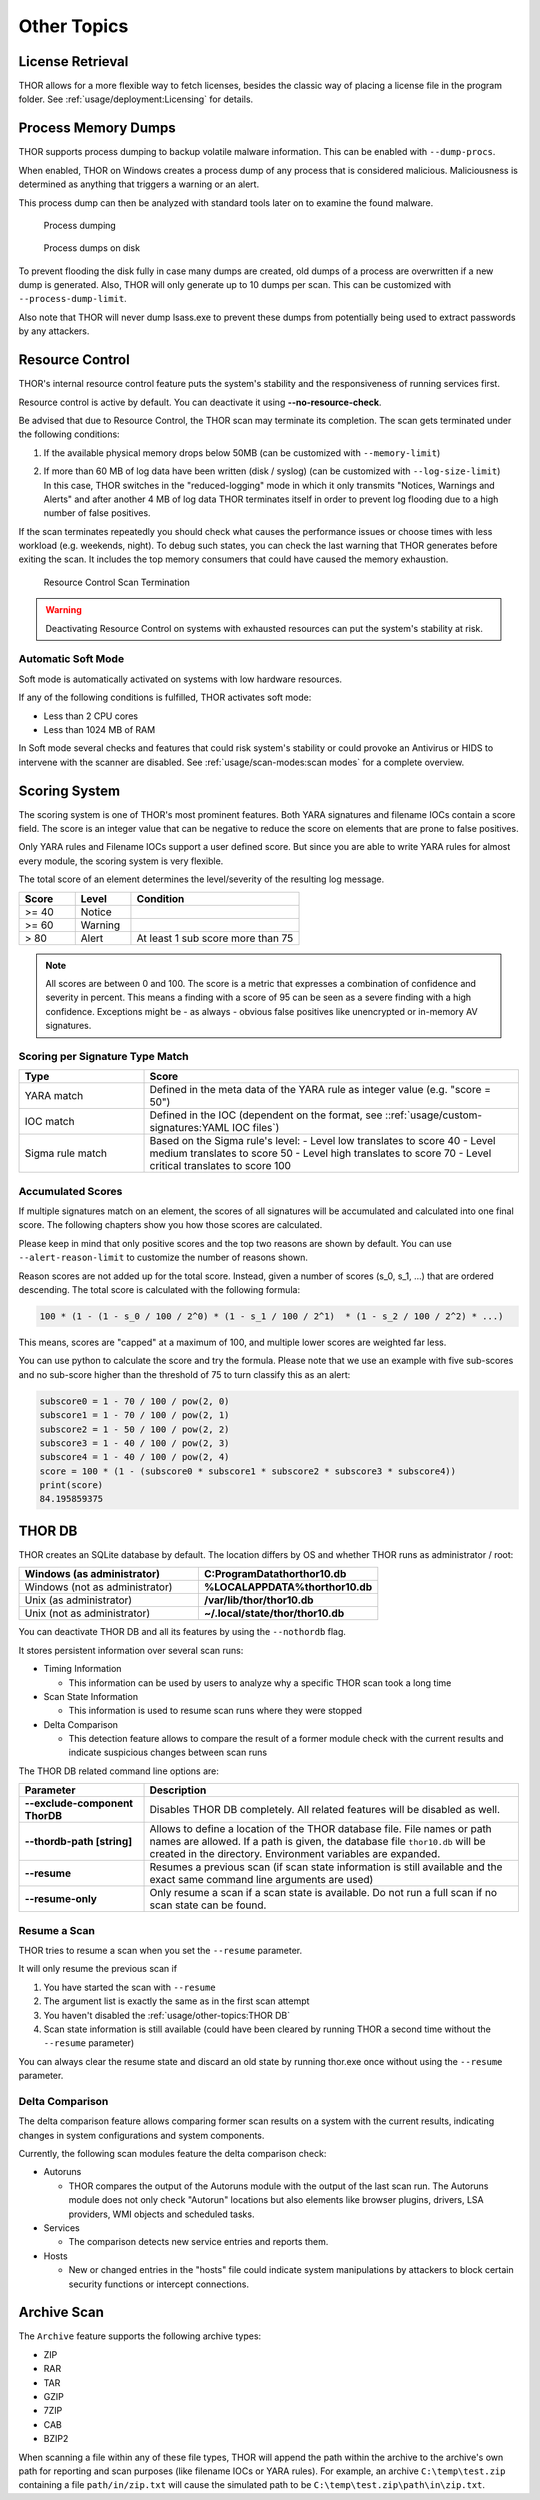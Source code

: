 
Other Topics 
============

License Retrieval
-----------------

THOR allows for a more flexible way to fetch licenses,
besides the classic way of placing a license file in
the program folder. See :ref:`usage/deployment:Licensing` for details.

Process Memory Dumps
--------------------

THOR supports process dumping to backup volatile
malware information. This can be enabled with ``--dump-procs``.

When enabled, THOR on Windows creates a process dump of any process that is considered
malicious. Maliciousness is determined as anything that triggers a
warning or an alert.

This process dump can then be analyzed with standard tools later on to
examine the found malware.

.. figure:: ../images/image23.png
   :alt: Process dumping

   Process dumping

.. figure:: ../images/image24.png
   :alt: Process dumps on disk

   Process dumps on disk

To prevent flooding the disk fully in case many dumps are created, old
dumps of a process are overwritten if a new dump is generated. Also,
THOR will only generate up to 10 dumps per scan. This can be customized
with ``--process-dump-limit``.

Also note that THOR will never dump lsass.exe to prevent these dumps
from potentially being used to extract passwords by any attackers.

Resource Control
----------------

THOR's internal resource control feature puts the system's stability and
the responsiveness of running services first.

Resource control is active by default. You can deactivate it using
**--no-resource-check**.

Be advised that due to Resource Control, the THOR scan may terminate its
completion. The scan gets terminated under the following conditions:

1. If the available physical memory drops below 50MB (can be customized with ``--memory-limit``)

2. | If more than 60 MB of log data have been written (disk / syslog) (can be customized with ``--log-size-limit``)
   | In this case, THOR switches in the "reduced-logging" mode in which it only transmits "Notices, Warnings and Alerts" and after another 4 MB of log data THOR terminates itself in order to prevent log flooding due to a high number of false positives.

If the scan terminates repeatedly you should check what causes the
performance issues or choose times with less workload (e.g. weekends,
night). To debug such states, you can check the last warning that THOR
generates before exiting the scan. It includes the top memory consumers
that could have caused the memory exhaustion.

.. figure:: ../images/image25.png
   :alt: Resource Control Scan Termination

   Resource Control Scan Termination

.. warning:: 
  Deactivating Resource Control on systems with exhausted
  resources can put the system's stability at risk.

Automatic Soft Mode
^^^^^^^^^^^^^^^^^^^

Soft mode is automatically activated on systems with low hardware
resources.

If any of the following conditions is fulfilled, THOR activates soft mode:

* Less than 2 CPU cores
* Less than 1024 MB of RAM

In Soft mode several checks and features that could risk system's
stability or could provoke an Antivirus or HIDS to intervene with the
scanner are disabled. See :ref:`usage/scan-modes:scan modes` for a complete
overview.


Scoring System
--------------

The scoring system is one of THOR's most prominent features. Both YARA
signatures and filename IOCs contain a score field. The score is an
integer value that can be negative to reduce the score on elements that
are prone to false positives.

Only YARA rules and Filename IOCs support a user defined score. But
since you are able to write YARA rules for almost every module, the
scoring system is very flexible.

The total score of an element determines the level/severity of the
resulting log message.

.. list-table::
  :header-rows: 1
  :widths: 20, 20, 60

  * - Score
    - Level
    - Condition
  * - >= 40
    - Notice
    - 
  * - >= 60
    - Warning
    - 
  * - > 80
    - Alert
    - At least 1 sub score more than 75

.. note::
  All scores are between 0 and 100. The score is a metric that expresses
  a combination of confidence and severity in percent. This means a
  finding with a score of 95 can be seen as a severe finding with a
  high confidence. Exceptions might be - as always - obvious false
  positives like unencrypted or in-memory AV signatures.

Scoring per Signature Type Match
^^^^^^^^^^^^^^^^^^^^^^^^^^^^^^^^

.. list-table::
  :header-rows: 1
  :widths: 25, 75

  * - Type
    - Score
  * - YARA match
    - Defined in the meta data of the YARA rule as integer value (e.g. "score = 50")
  * - IOC match
    - Defined in the IOC (dependent on the format, see ::ref:`usage/custom-signatures:YAML IOC files`)
  * - Sigma rule match
    - Based on the Sigma rule's level:
      - Level low translates to score 40
      - Level medium translates to score 50
      - Level high translates to score 70
      - Level critical translates to score 100

Accumulated Scores
^^^^^^^^^^^^^^^^^^

If multiple signatures match on an element, the scores of all signatures
will be accumulated and calculated into one final score.
The following chapters show you how those scores are calculated.

Please keep in mind that only positive scores and the top two reasons are
shown by default. You can use ``--alert-reason-limit`` to customize the number of
reasons shown.

Reason scores are not added up for the total score. Instead, given a number
of scores (s_0, s_1, ...) that are ordered descending. The total score is
calculated with the following formula:

.. code-block :: none

   100 * (1 - (1 - s_0 / 100 / 2^0) * (1 - s_1 / 100 / 2^1)  * (1 - s_2 / 100 / 2^2) * ...)

This means, scores are "capped" at a maximum of 100, and multiple lower
scores are weighted far less.

You can use python to calculate the score and try the formula. Please note
that we use an example with five sub-scores and no sub-score higher than the
threshold of 75 to turn classify this as an alert:

.. code-block:: python

   subscore0 = 1 - 70 / 100 / pow(2, 0)
   subscore1 = 1 - 70 / 100 / pow(2, 1)
   subscore2 = 1 - 50 / 100 / pow(2, 2)
   subscore3 = 1 - 40 / 100 / pow(2, 3)
   subscore4 = 1 - 40 / 100 / pow(2, 4)
   score = 100 * (1 - (subscore0 * subscore1 * subscore2 * subscore3 * subscore4))
   print(score)
   84.195859375

THOR DB
-------

THOR creates an SQLite database by default.
The location differs by OS and whether THOR runs as administrator / root:

.. list-table::
   :header-rows: 1
   :widths: 50, 50

   * - Windows (as administrator)
     - **C:\ProgramData\thor\thor10.db**
   * - Windows (not as administrator)
     - **%LOCALAPPDATA%\thor\thor10.db**
   * - Unix (as administrator)
     - **/var/lib/thor/thor10.db**
   * - Unix (not as administrator)
     - **~/.local/state/thor/thor10.db**

You can deactivate THOR DB and all its features by using the ``--nothordb`` flag.

It stores persistent information over several scan runs:

* Timing Information

  * This information can be used by users to analyze why a specific THOR scan took a long time

* Scan State Information

  * This information is used to resume scan runs where they were stopped

* Delta Comparison

  * This detection feature allows to compare the result of a former module
    check with the current results and indicate suspicious changes between scan runs

The THOR DB related command line options are:

.. list-table::
   :header-rows: 1
   :widths: 25, 75

   * - Parameter
     - Description
   * - **--exclude-component ThorDB**
     - Disables THOR DB completely. All related features will be disabled as well.
   * - **--thordb-path [string]**
     - Allows to define a location of the THOR database file. File names or path names are allowed. If a path is given, the database file ``thor10.db`` will be created in the directory. Environment variables are expanded.
   * - **--resume**
     - Resumes a previous scan (if scan state information is still available and the exact same command line arguments are used)
   * - **--resume-only**
     - Only resume a scan if a scan state is available. Do not run a full scan if no scan state can be found.

Resume a Scan
^^^^^^^^^^^^^

THOR tries to resume a scan when you set the ``--resume`` parameter.

It will only resume the previous scan if

1. You have started the scan with ``--resume``

2. The argument list is exactly the same as in the first scan attempt

3. You haven't disabled the :ref:`usage/other-topics:THOR DB`

4. Scan state information is still available (could have been cleared by
   running THOR a second time without the ``--resume`` parameter)

You can always clear the resume state and discard an old state by
running thor.exe once without using the ``--resume`` parameter.

Delta Comparison
^^^^^^^^^^^^^^^^

The delta comparison feature allows comparing former scan results on a
system with the current results, indicating changes in system
configurations and system components.

Currently, the following scan modules feature the delta comparison
check:

* Autoruns

  * THOR compares the output of the Autoruns module with the output of
    the last scan run. The Autoruns module does not only check "Autorun"
    locations but also elements like browser plugins, drivers, LSA
    providers, WMI objects and scheduled tasks.

* Services
  
  * The comparison detects new service entries and reports them.

* Hosts

  * New or changed entries in the "hosts" file could indicate system
    manipulations by attackers to block certain security functions or
    intercept connections.

Archive Scan
------------

The ``Archive`` feature supports the following archive types:

- ZIP
- RAR
- TAR
- GZIP
- 7ZIP
- CAB
- BZIP2

When scanning a file within any of these file types, THOR will append
the path within the archive to the archive's own path for reporting and scan purposes
(like filename IOCs or YARA rules). For example, an archive ``C:\temp\test.zip``
containing a file ``path/in/zip.txt`` will cause the simulated path to
be ``C:\temp\test.zip\path\in\zip.txt``.
